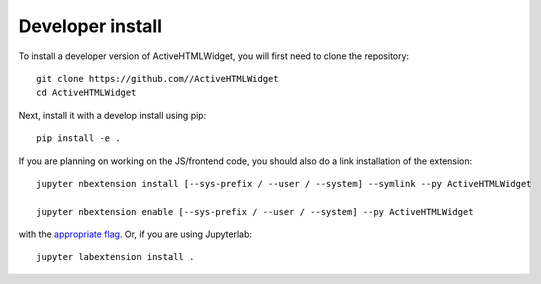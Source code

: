 
Developer install
=================


To install a developer version of ActiveHTMLWidget, you will first need to clone
the repository::

    git clone https://github.com//ActiveHTMLWidget
    cd ActiveHTMLWidget

Next, install it with a develop install using pip::

    pip install -e .


If you are planning on working on the JS/frontend code, you should also do
a link installation of the extension::

    jupyter nbextension install [--sys-prefix / --user / --system] --symlink --py ActiveHTMLWidget

    jupyter nbextension enable [--sys-prefix / --user / --system] --py ActiveHTMLWidget

with the `appropriate flag`_. Or, if you are using Jupyterlab::

    jupyter labextension install .


.. links

.. _`appropriate flag`: https://jupyter-notebook.readthedocs.io/en/stable/extending/frontend_extensions.html#installing-and-enabling-extensions

